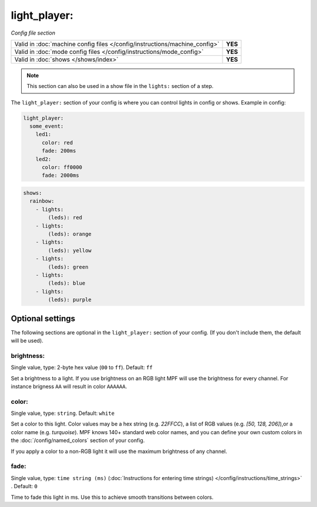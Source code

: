 light_player:
=============

*Config file section*

+----------------------------------------------------------------------------+---------+
| Valid in :doc:`machine config files </config/instructions/machine_config>` | **YES** |
+----------------------------------------------------------------------------+---------+
| Valid in :doc:`mode config files </config/instructions/mode_config>`       | **YES** |
+----------------------------------------------------------------------------+---------+
| Valid in :doc:`shows </shows/index>`                                       | **YES** |
+----------------------------------------------------------------------------+---------+

.. note:: This section can also be used in a show file in the ``lights:`` section of a step.

.. overview

The ``light_player:`` section of your config is where you can control lights
in config or shows. Example in config:

.. code-block:: mpf-config

   light_player:
     some_event:
       led1:
         color: red
         fade: 200ms
       led2:
         color: ff0000
         fade: 2000ms

.. code-block:: mpf-config

   shows:
     rainbow:
       - lights:
           (leds): red
       - lights:
           (leds): orange
       - lights:
           (leds): yellow
       - lights:
           (leds): green
       - lights:
           (leds): blue
       - lights:
           (leds): purple

Optional settings
-----------------

The following sections are optional in the ``light_player:`` section of your config. (If you don't include them, the default will be used).

brightness:
~~~~~~~~~~~
Single value, type: 2-byte hex value (``00`` to ``ff``). Default: ``ff``

Set a brightness to a light. If you use brightness on an RGB light MPF will
use the brightness for every channel. For instance brigness ``AA`` will
result in color ``AAAAAA``.

color:
~~~~~~
Single value, type: ``string``. Default: ``white``

Set a color to this light. Color values may be a hex string (e.g. `22FFCC`), a list of RGB values 
(e.g. `[50, 128, 206]`),or a color name (e.g. `turquoise`). MPF knows 140+ standard web color names, 
and you can define your own custom colors in the :doc:`/config/named_colors` section of your config. 

If you apply a color to a non-RGB light it will use the maximum brightness of any channel.

fade:
~~~~~
Single value, type: ``time string (ms)`` (:doc:`Instructions for entering time strings) </config/instructions/time_strings>` . Default: ``0``

Time to fade this light in ms. Use this to achieve smooth transitions between colors.

